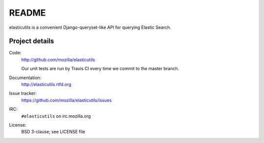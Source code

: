 ========
 README
========

elasticutils is a convenient Django-queryset-like API for querying
Elastic Search.


Project details
===============

Code:
    http://github.com/mozilla/elasticutils

    Our unit tests are run by Travis CI every time we commit to the
    master branch.

    .. image:: https://secure.travis-ci.org/mozilla/elasticutils.png?branch=master
       :target: http://travis-ci.org/mozilla/elasticutils

Documentation:
    http://elasticutils.rtfd.org

Issue tracker:
    https://github.com/mozilla/elasticutils/issues

IRC:
    ``#elasticutils`` on irc.mozilla.org

License:
    BSD 3-clause; see LICENSE file


